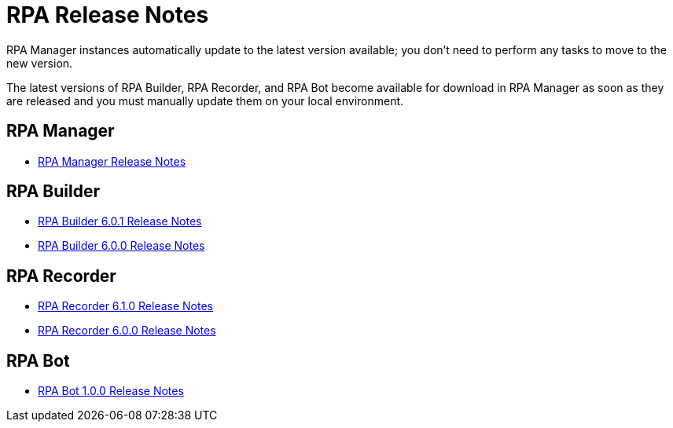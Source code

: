 = RPA Release Notes

RPA Manager instances automatically update to the latest version available; you don’t need to perform any tasks to move to the new version.

The latest versions of RPA Builder, RPA Recorder, and RPA Bot become available for download in RPA Manager as soon as they are released and you must manually update them on your local environment.

== RPA Manager

* xref:release-notes/rpa-manager-release-notes.adoc[RPA Manager Release Notes]

== RPA Builder

//* xref:release-notes/rpa-builder-6.1.1-release-notes.adoc[RPA Builder 6.1.1 Release Notes]
//* xref:release-notes/rpa-builder-6.1.0-release-notes.adoc[RPA Builder 6.1.0 Release Notes]
* xref:release-notes/rpa-builder-6.0.1-release-notes.adoc[RPA Builder 6.0.1 Release Notes]
* xref:release-notes/rpa-builder-6.0-release-notes.adoc[RPA Builder 6.0.0 Release Notes]

== RPA Recorder

* xref:release-notes/rpa-recorder-6.1.0-release-notes.adoc[RPA Recorder 6.1.0 Release Notes]
* xref:release-notes/rpa-recorder-6.0-release-notes.adoc[RPA Recorder 6.0.0 Release Notes]

== RPA Bot

* xref:release-notes/rpa-bot-1.0-release-notes.adoc[RPA Bot 1.0.0 Release Notes]
